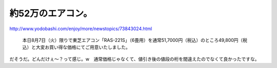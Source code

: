 約52万のエアコン。
==================

http://www.yodobashi.com/enjoy/more/newstopics/73843024.html

   本日8月7日（火）限りで東芝エアコン「RAS-221S」（6畳用）を通常51,7000円（税込）のところ49,800円（税込）と大変お買い得な価格にてご用意いたしました。





だそうだ。どんだけぇ～？って感じ。w　通常価格じゃなくて、値引き後の値段の桁を間違えたのでなくて良かったですな。






.. author:: default
.. categories:: error
.. tags::
.. comments::
